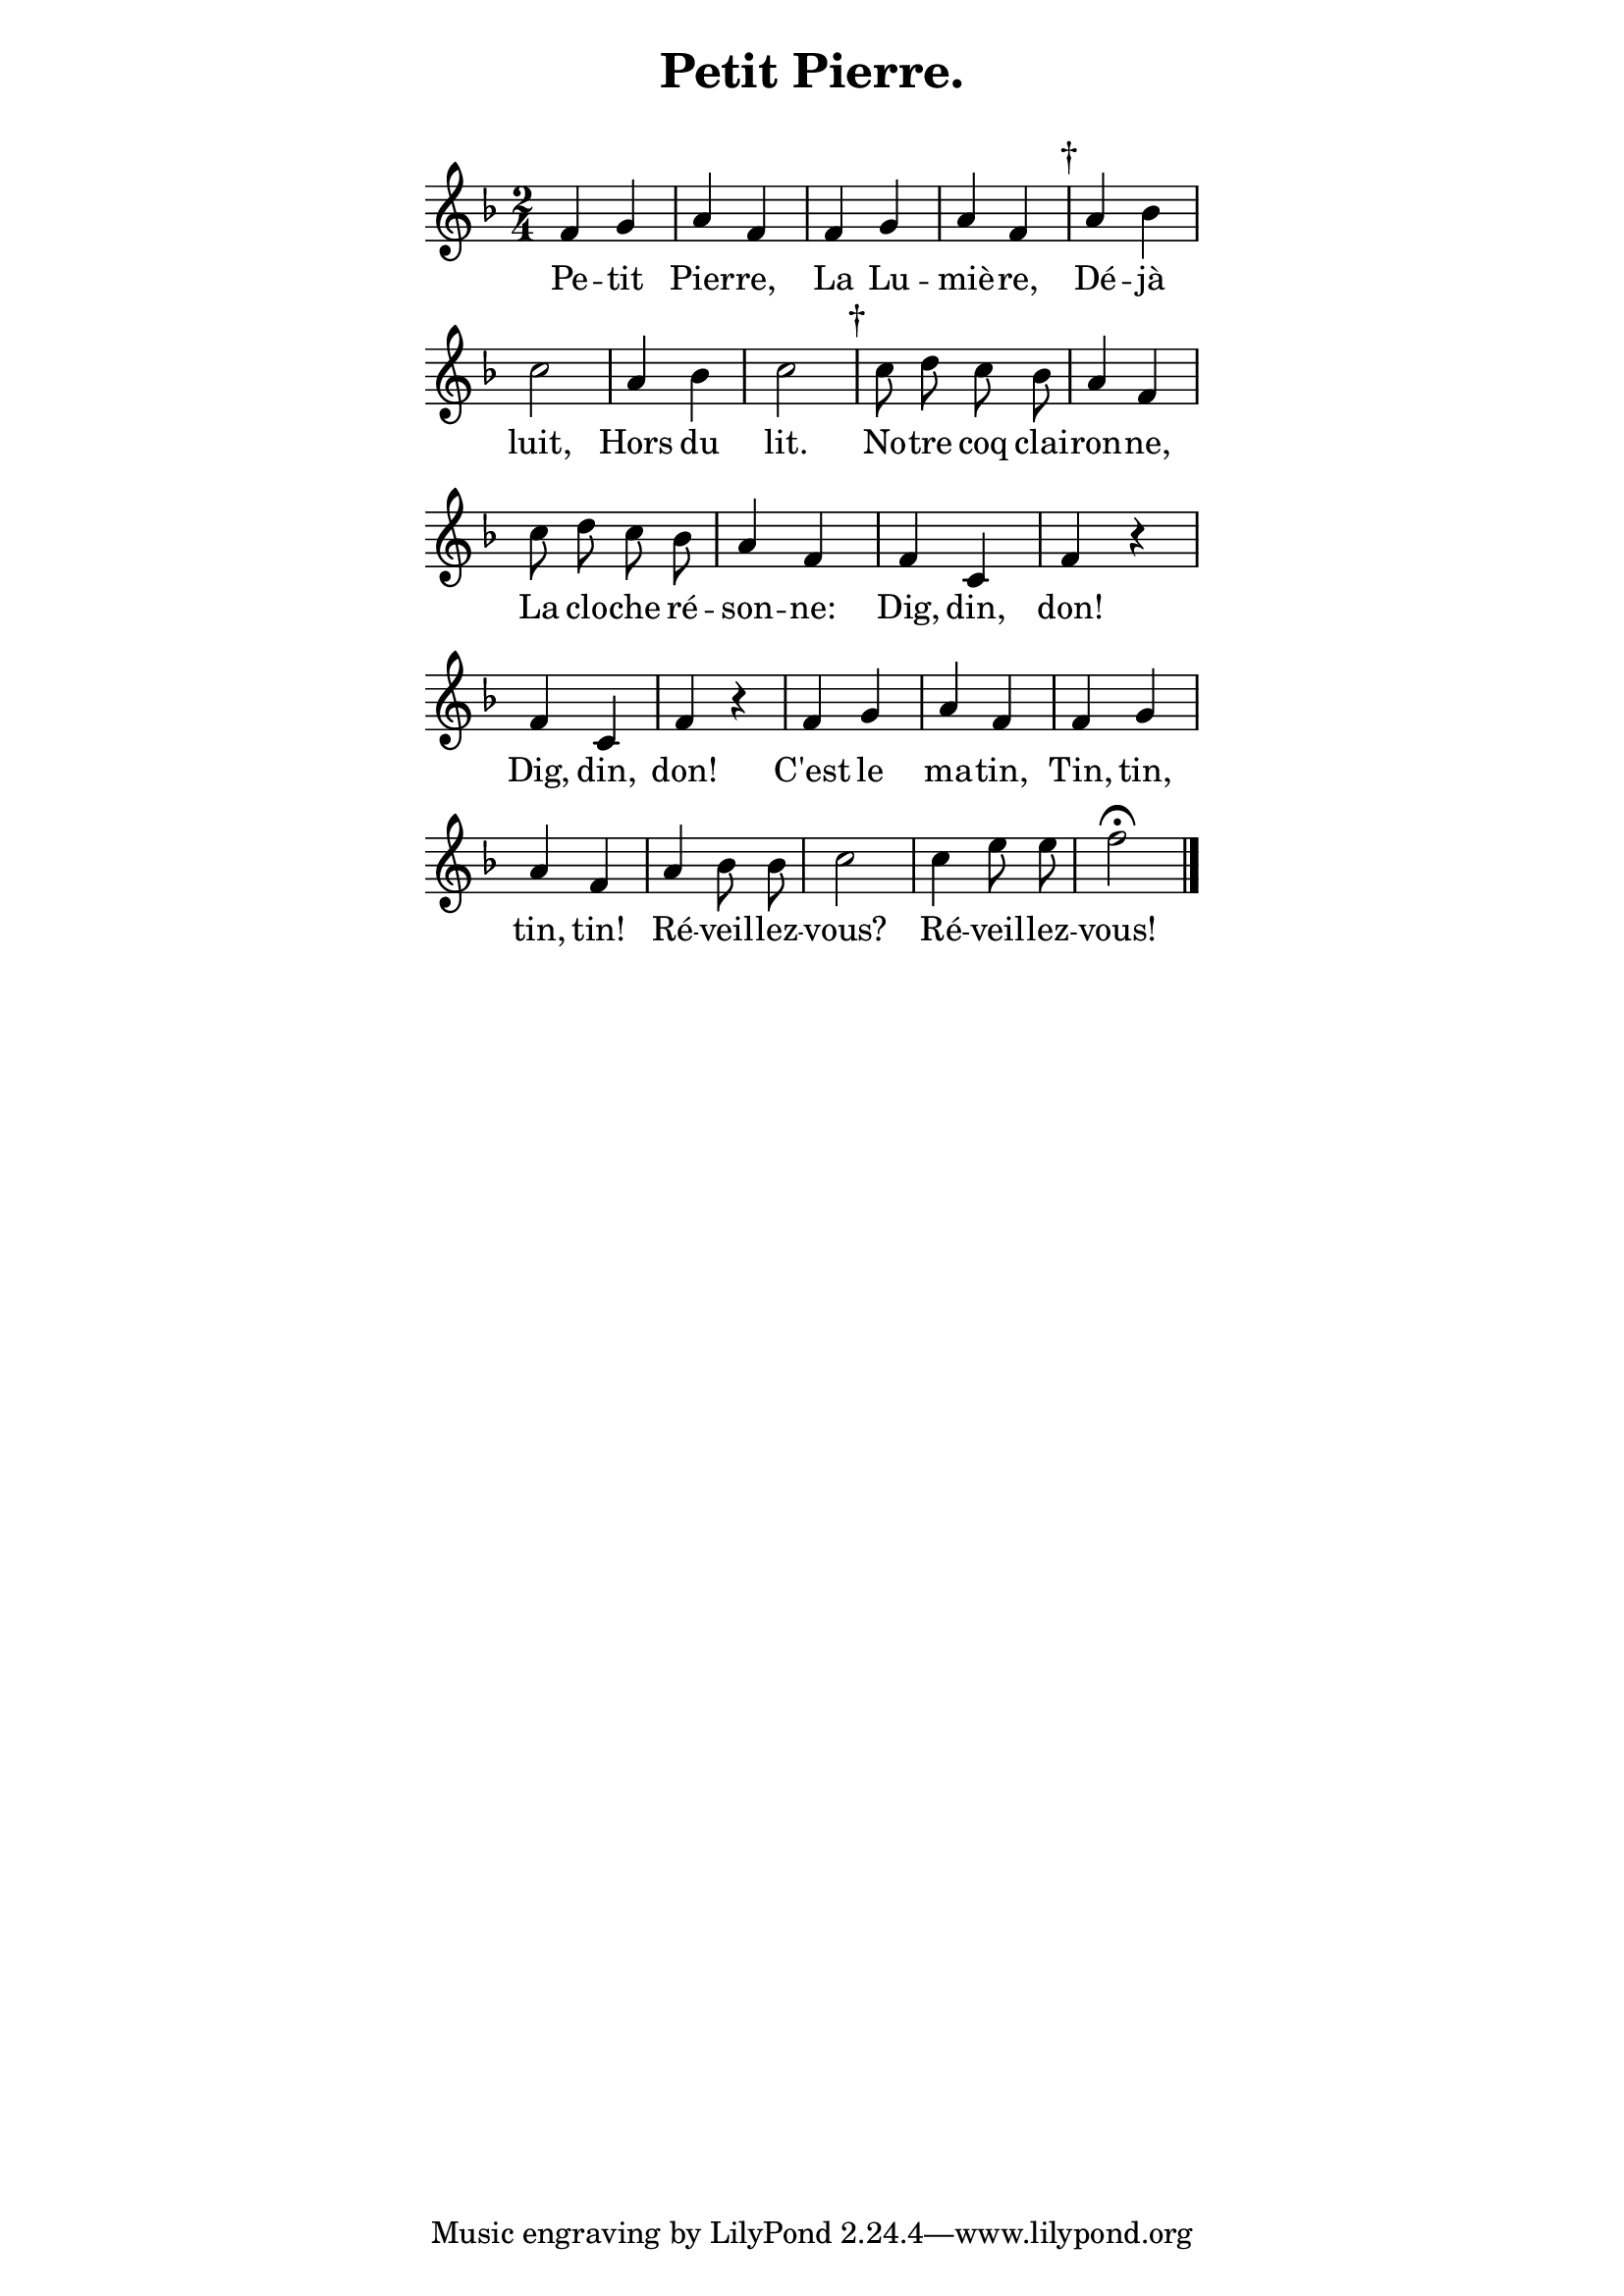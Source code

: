 ﻿% page 29

\version "2.16.0"

\paper {
  indent = 0\mm
  line-width = 100\mm
}
\header {
  title = "Petit Pierre."
  subtitle = " "
}
melody = <<
\relative c' {
\key f \major
\time 2/4
\autoBeamOff 
% Score
 f g a f f g a f |\mark "†" a bes
 c2 a4 bes c2 |\mark "†" c8 d c bes a 4 f
 c'8 d c bes a4 f f c f r
 f c f r f g a f f g
 a f a bes8 bes c2 c4 e8 e f2\fermata 
\bar "|." 
}

% Lyrics
\addlyrics {
Pe -- tit Pier -- re, La Lu -- miè -- re, Dé -- jà
luit, Hors du lit. No -- tre coq clai -- ron -- ne,
La clo -- che ré -- son -- ne: Dig, din, don!
Dig, din, don! C'est le ma -- tin, Tin, tin,
tin, tin! Ré -- veil -- lez -- vous? Ré -- veil -- lez -- vous!
}
>>

\score {
  \new Staff \melody
  \layout {
    \context {
    \Score \remove "Bar_number_engraver"
    }
  }
  \midi { \tempo 8 = 240 }
}